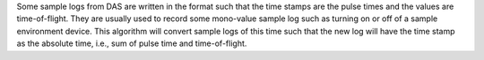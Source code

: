 Some sample logs from DAS are written in the format such that the time
stamps are the pulse times and the values are time-of-flight. They are
usually used to record some mono-value sample log such as turning on or
off of a sample environment device. This algorithm will convert sample
logs of this time such that the new log will have the time stamp as the
absolute time, i.e., sum of pulse time and time-of-flight.
